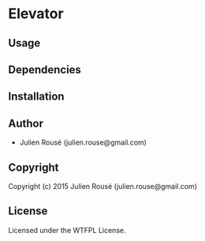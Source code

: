 * Elevator 

** Usage

** Dependencies

** Installation

** Author

+ Julien Rousé (julien.rouse@gmail.com)

** Copyright

Copyright (c) 2015 Julien Rousé (julien.rouse@gmail.com)

** License

Licensed under the WTFPL License.

